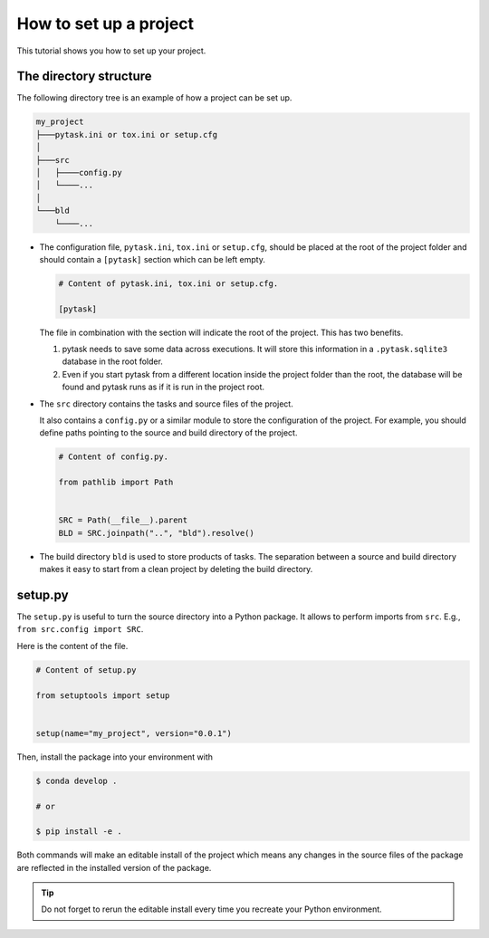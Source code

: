 .. _how_to_set_up_a_project:

How to set up a project
=======================

This tutorial shows you how to set up your project.


The directory structure
-----------------------

The following directory tree is an example of how a project can be set up.

.. code-block::

    my_project
    ├───pytask.ini or tox.ini or setup.cfg
    │
    ├───src
    │   ├────config.py
    │   └────...
    │
    └───bld
        └────...

- The configuration file, ``pytask.ini``, ``tox.ini`` or ``setup.cfg``, should be placed
  at the root of the project folder and should contain a ``[pytask]`` section which can
  be left empty.

  .. code-block:: ini

      # Content of pytask.ini, tox.ini or setup.cfg.

      [pytask]

  The file in combination with the section will indicate the root of the project. This
  has two benefits.

  1. pytask needs to save some data across executions. It will store this information in
     a ``.pytask.sqlite3`` database in the root folder.

  2. Even if you start pytask from a different location inside the project folder than
     the root, the database will be found and pytask runs as if it is run in the project
     root.

- The ``src`` directory contains the tasks and source files of the project.

  It also contains a ``config.py`` or a similar module to store the configuration of the
  project. For example, you should define paths pointing to the source and build
  directory of the project.

  .. code-block:: python

      # Content of config.py.

      from pathlib import Path


      SRC = Path(__file__).parent
      BLD = SRC.joinpath("..", "bld").resolve()

- The build directory ``bld`` is used to store products of tasks. The separation between
  a source and build directory makes it easy to start from a clean project by deleting
  the build directory.


setup.py
--------

The ``setup.py`` is useful to turn the source directory into a Python package. It allows
to perform imports from ``src``. E.g., ``from src.config import SRC``.

Here is the content of the file.

.. code-block:: python

    # Content of setup.py

    from setuptools import setup


    setup(name="my_project", version="0.0.1")

Then, install the package into your environment with

.. code-block:: console

    $ conda develop .

    # or

    $ pip install -e .

Both commands will make an editable install of the project which means any changes in
the source files of the package are reflected in the installed version of the package.

.. tip::

    Do not forget to rerun the editable install every time you recreate your Python
    environment.
